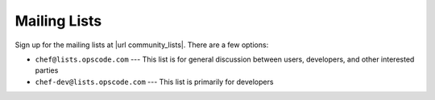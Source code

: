 =====================================================
Mailing Lists
=====================================================
Sign up for the mailing lists at |url community_lists|. There are a few options:

* ``chef@lists.opscode.com`` --- This list is for general discussion between users, developers, and other interested parties
* ``chef-dev@lists.opscode.com`` --- This list is primarily for developers

.. image:: ../../images/community_lists.png